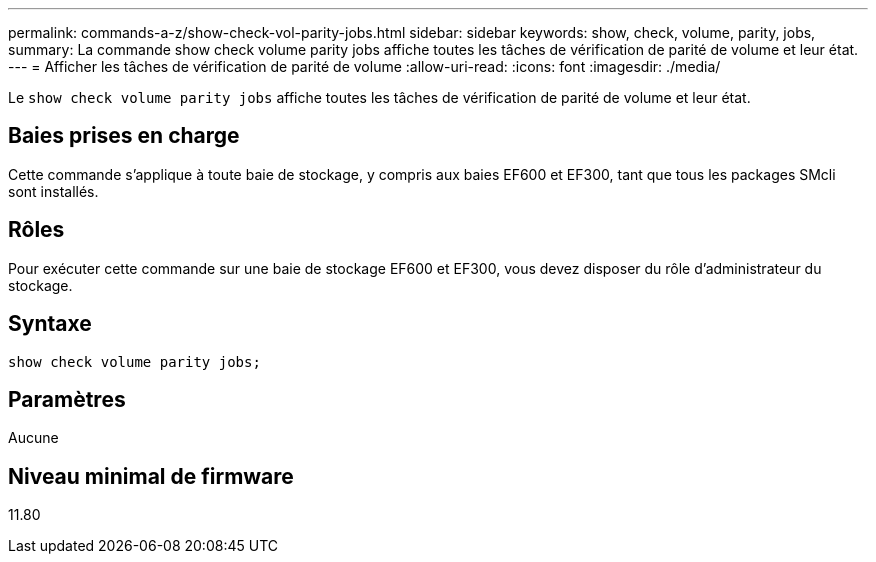 ---
permalink: commands-a-z/show-check-vol-parity-jobs.html 
sidebar: sidebar 
keywords: show, check, volume, parity, jobs, 
summary: La commande show check volume parity jobs affiche toutes les tâches de vérification de parité de volume et leur état. 
---
= Afficher les tâches de vérification de parité de volume
:allow-uri-read: 
:icons: font
:imagesdir: ./media/


[role="lead"]
Le `show check volume parity jobs` affiche toutes les tâches de vérification de parité de volume et leur état.



== Baies prises en charge

Cette commande s'applique à toute baie de stockage, y compris aux baies EF600 et EF300, tant que tous les packages SMcli sont installés.



== Rôles

Pour exécuter cette commande sur une baie de stockage EF600 et EF300, vous devez disposer du rôle d'administrateur du stockage.



== Syntaxe

[listing, subs="+macros"]
----
show check volume parity jobs;
----


== Paramètres

Aucune



== Niveau minimal de firmware

11.80
